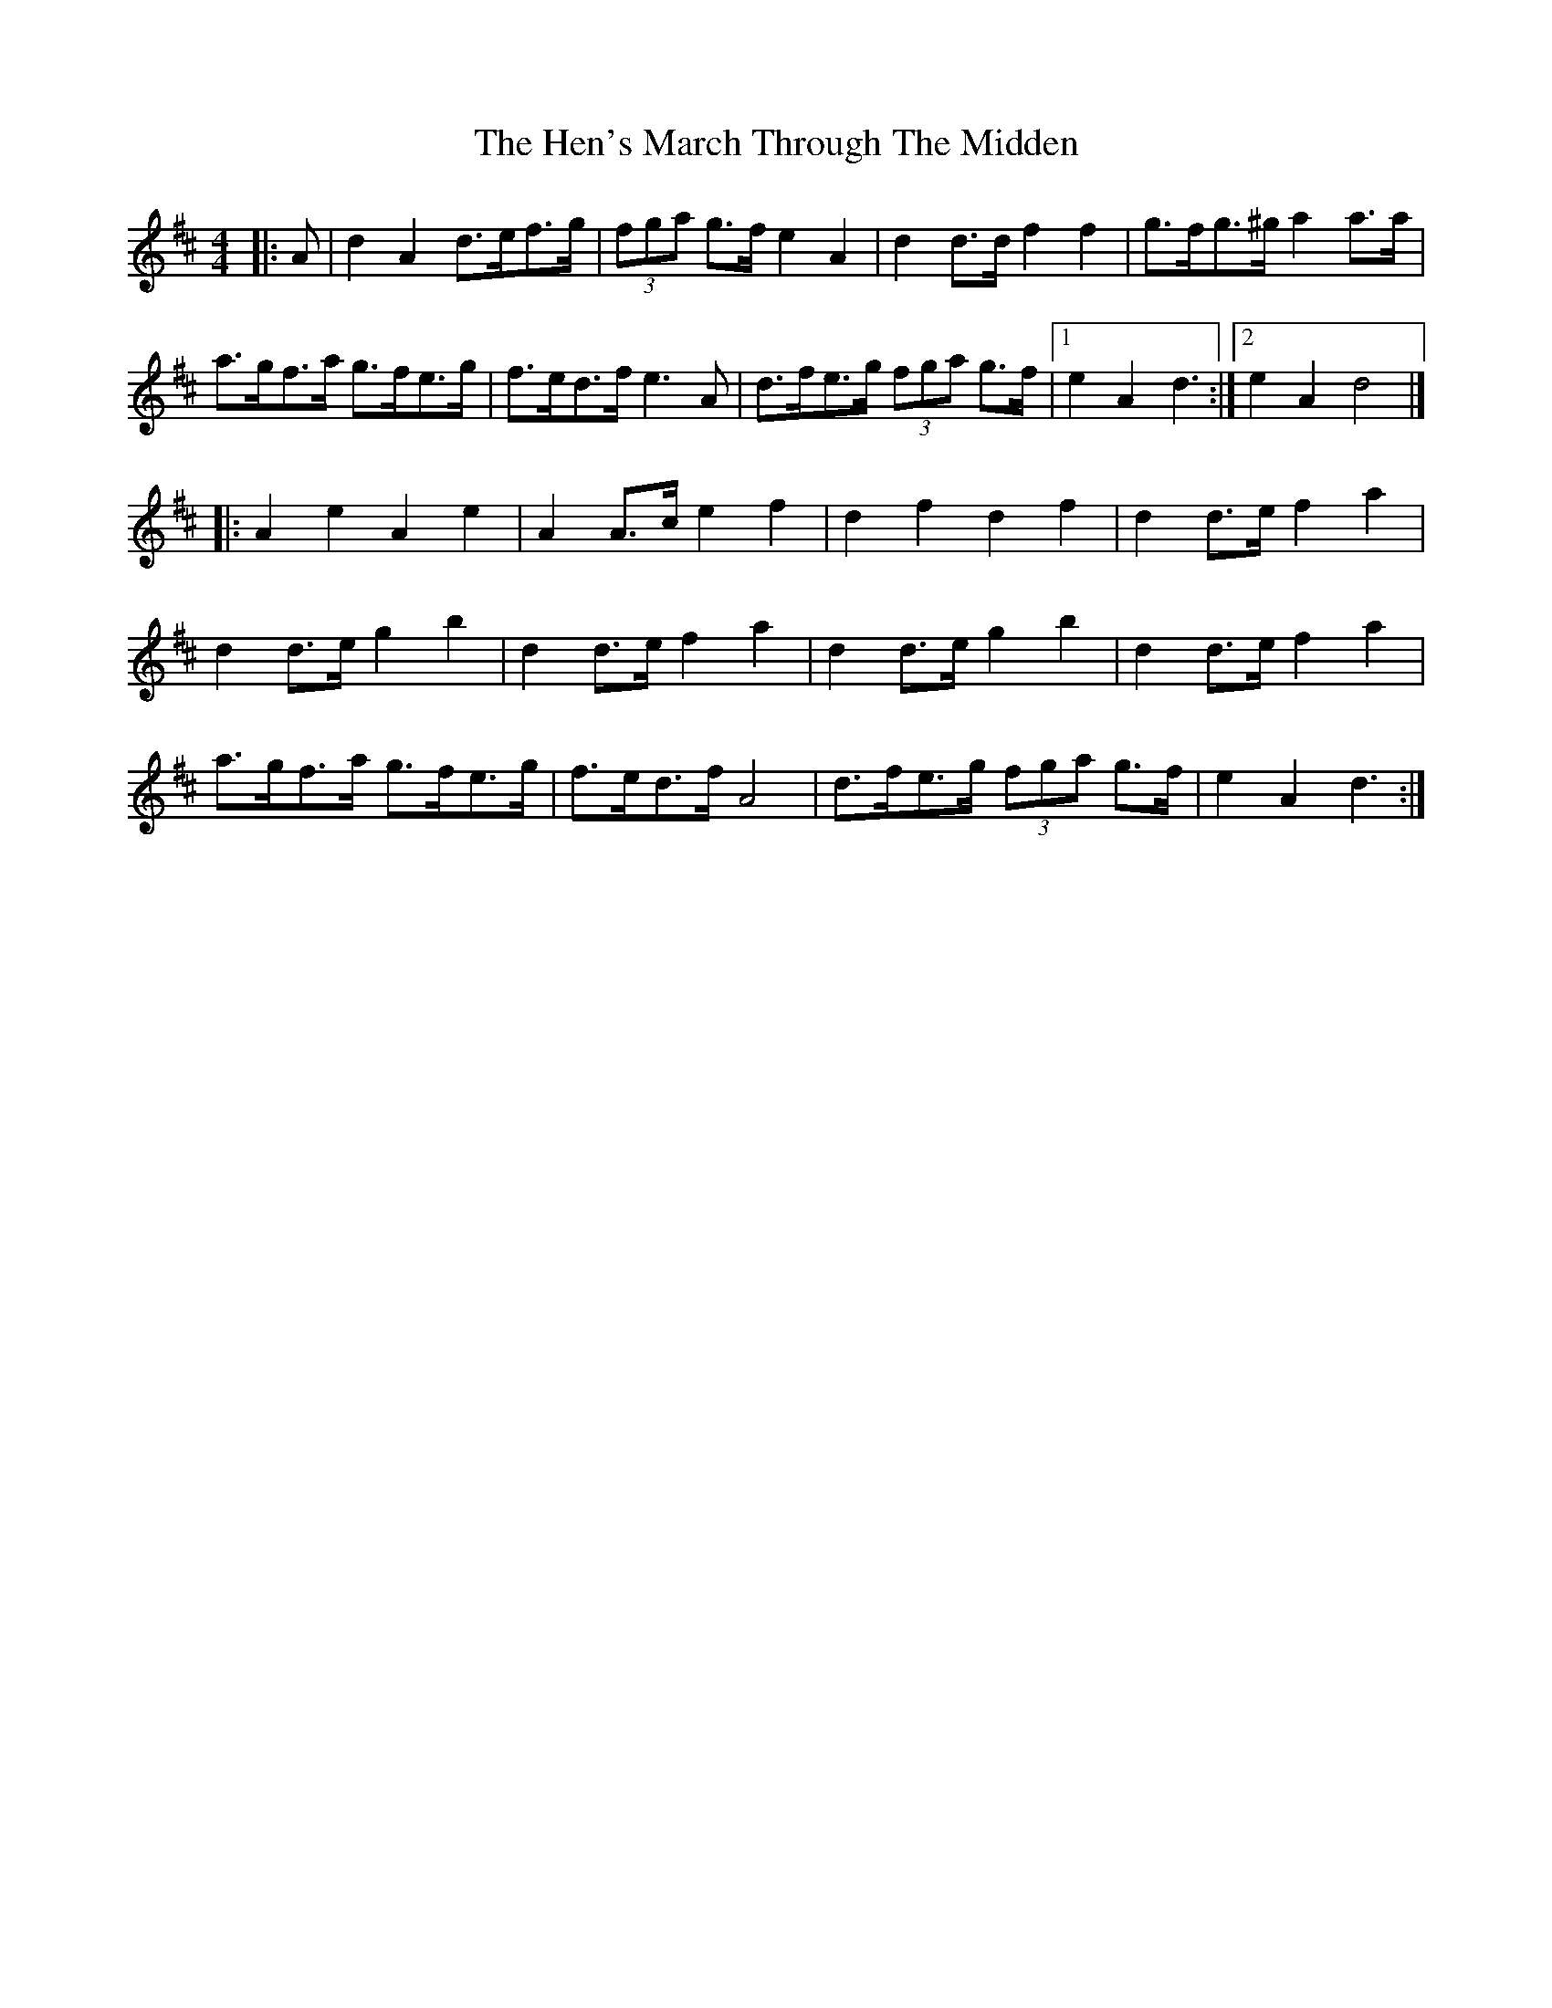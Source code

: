 X: 2
T: Hen's March Through The Midden, The
Z: Mix O'Lydian
S: https://thesession.org/tunes/3486#setting26327
R: reel
M: 4/4
L: 1/8
K: Dmaj
|: A |d2 A2 d>ef>g | (3fga g>f e2 A2 | d2 d>d f2 f2 | g>fg>^g a2 a>a |
a>gf>a g>fe>g | f>ed>f e3 A | d>fe>g (3fga g>f | [1e2 A2 d3 :| [2e2 A2 d4 |]
|: A2 e2 A2 e2 | A2 A>c e2 f2 | d2 f2 d2 f2 | d2 d>e f2 a2 |
d2 d>e g2 b2 | d2 d>e f2 a2 | d2 d>e g2 b2 | d2 d>e f2 a2 |
a>gf>a g>fe>g | f>ed>f A4 | d>fe>g (3fga g>f | e2 A2 d3 :|
